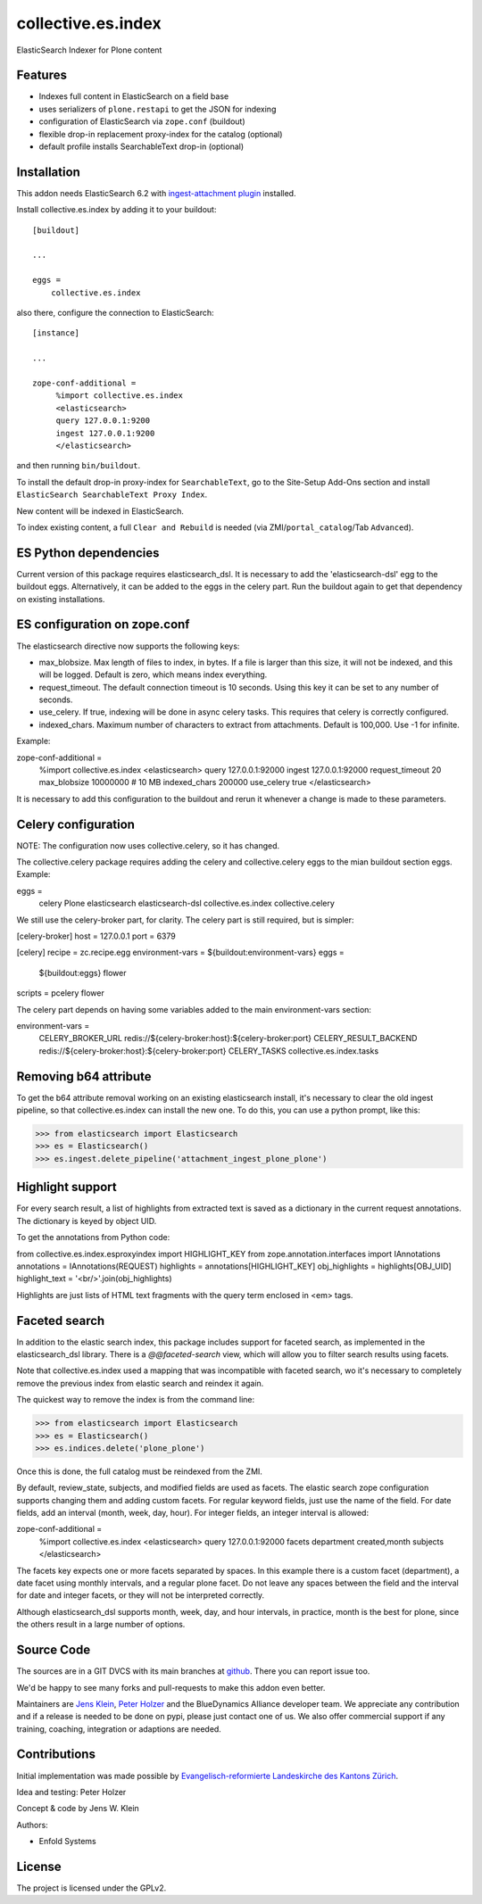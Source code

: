 .. This README is meant for consumption by humans and pypi. Pypi can render rst files so please do not use Sphinx features.
   If you want to learn more about writing documentation, please check out: http://docs.plone.org/about/documentation_styleguide.html
   This text does not appear on pypi or github. It is a comment.

===================
collective.es.index
===================

ElasticSearch Indexer for Plone content

Features
--------

- Indexes full content in ElasticSearch on a field base
- uses serializers of ``plone.restapi`` to get the JSON for indexing
- configuration of ElasticSearch via ``zope.conf`` (buildout)
- flexible drop-in replacement proxy-index for the catalog (optional)
- default profile installs SearchableText drop-in (optional)


Installation
------------

This addon needs ElasticSearch 6.2 with `ingest-attachment plugin <https://www.elastic.co/guide/en/elasticsearch/plugins/6.2/ingest-attachment.html>`_ installed.

Install collective.es.index by adding it to your buildout::

    [buildout]

    ...

    eggs =
        collective.es.index

also there, configure the connection to ElasticSearch::

    [instance]

    ...

    zope-conf-additional =
         %import collective.es.index
         <elasticsearch>
         query 127.0.0.1:9200
         ingest 127.0.0.1:9200
         </elasticsearch>

and then running ``bin/buildout``.

To install the default drop-in proxy-index for ``SearchableText``,
go to the Site-Setup Add-Ons section and install ``ElasticSearch SearchableText Proxy Index``.

New content will be indexed in ElasticSearch.

To index existing content, a full ``Clear and Rebuild`` is needed (via ZMI/``portal_catalog``/Tab ``Advanced``).

ES Python dependencies
----------------------

Current version of this package requires elasticsearch_dsl. It is
necessary to add the 'elasticsearch-dsl' egg to the buildout eggs.
Alternatively, it can be added to the eggs in the celery part.
Run the buildout again to get that dependency on existing installations.

ES configuration on zope.conf
-----------------------------

The elasticsearch directive now supports the following keys:

- max_blobsize. Max length of files to index, in bytes. If a file is
  larger than this size, it will not be indexed, and this will be logged.
  Default is zero, which means index everything.

- request_timeout. The default connection timeout is 10 seconds. Using this
  key it can be set to any number of seconds.

- use_celery. If true, indexing will be done in async celery tasks. This
  requires that celery is correctly configured.

- indexed_chars. Maximum number of characters to extract from attachments.
  Default is 100,000. Use -1 for infinite.

Example:

zope-conf-additional =
    %import collective.es.index
    <elasticsearch>
    query 127.0.0.1:92000
    ingest 127.0.0.1:92000
    request_timeout 20
    max_blobsize 10000000 # 10 MB
    indexed_chars 200000
    use_celery true
    </elasticsearch>

It is necessary to add this configuration to the buildout and rerun it
whenever a change is made to these parameters.

Celery configuration
--------------------

NOTE: The configuration now uses collective.celery, so it has changed.

The collective.celery package requires adding the celery and
collective.celery eggs to the mian buildout section eggs. Example:

eggs =
    celery
    Plone
    elasticsearch
    elasticsearch-dsl
    collective.es.index
    collective.celery

We still use the celery-broker part, for clarity. The celery part is
still required, but is simpler:

[celery-broker]
host = 127.0.0.1
port = 6379

[celery]
recipe = zc.recipe.egg
environment-vars = ${buildout:environment-vars}
eggs =
    ${buildout:eggs}
    flower
scripts = pcelery flower

The celery part depends on having some variables added to the main
environment-vars section:

environment-vars =
    CELERY_BROKER_URL redis://${celery-broker:host}:${celery-broker:port}
    CELERY_RESULT_BACKEND redis://${celery-broker:host}:${celery-broker:port}
    CELERY_TASKS collective.es.index.tasks

Removing b64 attribute
----------------------

To get the b64 attribute removal working on an existing elasticsearch
install, it's necessary to clear the old ingest pipeline, so that
collective.es.index can install the new one. To do this, you can use a
python prompt, like this:

>>> from elasticsearch import Elasticsearch
>>> es = Elasticsearch()
>>> es.ingest.delete_pipeline('attachment_ingest_plone_plone')

Highlight support
-----------------

For every search result, a list of highlights from extracted text is
saved as a dictionary in the current request annotations. The
dictionary is keyed by object UID.

To get the annotations from Python code:

from collective.es.index.esproxyindex import HIGHLIGHT_KEY
from zope.annotation.interfaces import IAnnotations
annotations = IAnnotations(REQUEST)
highlights = annotations[HIGHLIGHT_KEY]
obj_highlights = highlights[OBJ_UID]
highlight_text = '<br/>'.join(obj_highlights)

Highlights are just lists of HTML text fragments with the query term
enclosed in <em> tags.

Faceted search
--------------

In addition to the elastic search index, this package includes support for
faceted search, as implemented in the elasticsearch_dsl library. There is a
`@@faceted-search` view, which will allow you to filter search results
using facets.

Note that collective.es.index used a mapping that was incompatible with
faceted search, wo it's necessary to completely remove the previous index
from elastic search and reindex it again.

The quickest way to remove the index is from the command line:

>>> from elasticsearch import Elasticsearch
>>> es = Elasticsearch()
>>> es.indices.delete('plone_plone')

Once this is done, the full catalog must be reindexed from the ZMI.

By default, review_state, subjects, and modified fields are used as facets.
The elastic search zope configuration supports changing them and adding custom
facets. For regular keyword fields, just use the name of the field. For
date fields, add an interval (month, week, day, hour). For integer fields,
an integer interval is allowed:

zope-conf-additional =
    %import collective.es.index
    <elasticsearch>
    query 127.0.0.1:92000
    facets department created,month subjects
    </elasticsearch>

The facets key expects one or more facets separated by spaces. In this
example there is a custom facet (department), a date facet using monthly
intervals, and a regular plone facet. Do not leave any spaces between the
field and the interval for date and integer facets, or they will not be
interpreted correctly.

Although elasticsearch_dsl supports month, week, day, and hour intervals, in
practice, month is the best for plone, since the others result in a large
number of options.

Source Code
-----------

The sources are in a GIT DVCS with its main branches at `github <http://github.com/collective/collective.es.index>`_.
There you can report issue too.

We'd be happy to see many forks and pull-requests to make this addon even better.

Maintainers are `Jens Klein <mailto:jk@kleinundpartner.at>`_, `Peter Holzer <mailto:peter.holzer@agitator.com>`_ and the BlueDynamics Alliance developer team.
We appreciate any contribution and if a release is needed to be done on pypi, please just contact one of us.
We also offer commercial support if any training, coaching, integration or adaptions are needed.

Contributions
-------------

Initial implementation was made possible by `Evangelisch-reformierte Landeskirche des Kantons Zürich <http://zhref.ch/>`_.

Idea and testing: Peter Holzer

Concept & code by Jens W. Klein

Authors:

- Enfold Systems


License
-------

The project is licensed under the GPLv2.
